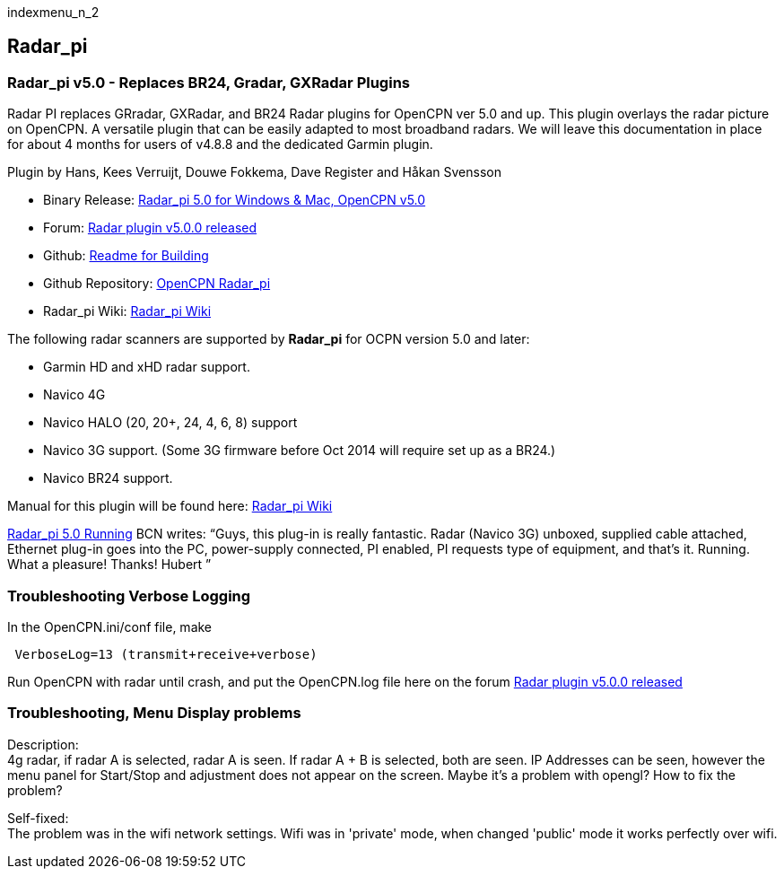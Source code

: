 indexmenu_n_2

== Radar_pi

=== Radar_pi v5.0 - Replaces BR24, Gradar, GXRadar Plugins

Radar PI replaces GRradar, GXRadar, and BR24 Radar plugins for OpenCPN
ver 5.0 and up. This plugin overlays the radar picture on OpenCPN. A
versatile plugin that can be easily adapted to most broadband radars. We
will leave this documentation in place for about 4 months for users of
v4.8.8 and the dedicated Garmin plugin.

Plugin by Hans, Kees Verruijt, Douwe Fokkema, Dave Register and Håkan
Svensson

* Binary Release:
https://opencpn.org/OpenCPN/plugins/radarPI.html[Radar_pi 5.0 for
Windows & Mac, OpenCPN v5.0]
* Forum:
http://www.cruisersforum.com/forums/f134/radar-plugin-v5-0-0-released-216057.html[Radar
plugin v5.0.0 released]
* Github:
https://github.com/opencpn-radar-pi/radar_pi/blob/master/README.md[Readme
for Building]
* Github Repository:
https://github.com/opencpn-radar-pi/radar_pi[OpenCPN Radar_pi]
* Radar_pi Wiki:
https://github.com/opencpn-radar-pi/radar_pi/wiki[Radar_pi Wiki]

The following radar scanners are supported by *Radar_pi* for OCPN
version 5.0 and later:

* Garmin HD and xHD radar support.
* Navico 4G
* Navico HALO (20, 20+, 24, 4, 6, 8) support
* Navico 3G support. (Some 3G firmware before Oct 2014 will require set
up as a BR24.)
* Navico BR24 support.

Manual for this plugin will be found here:
https://github.com/opencpn-radar-pi/radar_pi/wiki[Radar_pi Wiki]

http://www.cruisersforum.com/forums/f134/radar-plugin-v5-0-0-released-216057.html#post2907038[Radar_pi
5.0 Running] BCN writes: “Guys, this plug-in is really fantastic. Radar
(Navico 3G) unboxed, supplied cable attached, Ethernet plug-in goes into
the PC, power-supply connected, PI enabled, PI requests type of
equipment, and that's it. Running. What a pleasure! Thanks! Hubert ”

=== Troubleshooting Verbose Logging

In the OpenCPN.ini/conf file, make

[source,code]
----
 VerboseLog=13 (transmit+receive+verbose)
----

Run OpenCPN with radar until crash, and put the OpenCPN.log file here on
the forum
http://www.cruisersforum.com/forums/showthread.php?p=2908898#post2908898[Radar
plugin v5.0.0 released]

=== Troubleshooting, Menu Display problems

Description: +
4g radar, if radar A is selected, radar A is seen. If radar A + B is
selected, both are seen. IP Addresses can be seen, however the menu
panel for Start/Stop and adjustment does not appear on the screen. Maybe
it's a problem with opengl? How to fix the problem?

Self-fixed: +
The problem was in the wifi network settings. Wifi was in 'private'
mode, when changed 'public' mode it works perfectly over wifi.
